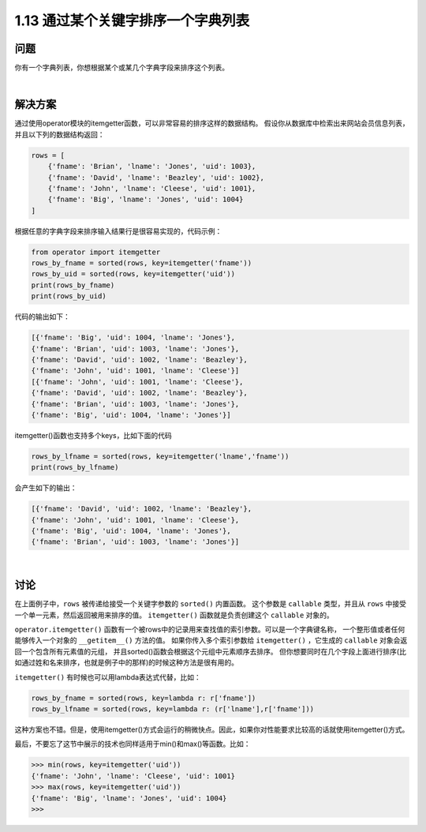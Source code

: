 ==============================
1.13 通过某个关键字排序一个字典列表
==============================

----------
问题
----------
你有一个字典列表，你想根据某个或某几个字典字段来排序这个列表。

|

----------
解决方案
----------
通过使用operator模块的itemgetter函数，可以非常容易的排序这样的数据结构。
假设你从数据库中检索出来网站会员信息列表，并且以下列的数据结构返回：

.. code-block:: python

    rows = [
        {'fname': 'Brian', 'lname': 'Jones', 'uid': 1003},
        {'fname': 'David', 'lname': 'Beazley', 'uid': 1002},
        {'fname': 'John', 'lname': 'Cleese', 'uid': 1001},
        {'fname': 'Big', 'lname': 'Jones', 'uid': 1004}
    ]

根据任意的字典字段来排序输入结果行是很容易实现的，代码示例：

.. code-block:: python

    from operator import itemgetter
    rows_by_fname = sorted(rows, key=itemgetter('fname'))
    rows_by_uid = sorted(rows, key=itemgetter('uid'))
    print(rows_by_fname)
    print(rows_by_uid)

代码的输出如下：

.. code-block:: python

    [{'fname': 'Big', 'uid': 1004, 'lname': 'Jones'},
    {'fname': 'Brian', 'uid': 1003, 'lname': 'Jones'},
    {'fname': 'David', 'uid': 1002, 'lname': 'Beazley'},
    {'fname': 'John', 'uid': 1001, 'lname': 'Cleese'}]
    [{'fname': 'John', 'uid': 1001, 'lname': 'Cleese'},
    {'fname': 'David', 'uid': 1002, 'lname': 'Beazley'},
    {'fname': 'Brian', 'uid': 1003, 'lname': 'Jones'},
    {'fname': 'Big', 'uid': 1004, 'lname': 'Jones'}]

itemgetter()函数也支持多个keys，比如下面的代码

.. code-block:: python

    rows_by_lfname = sorted(rows, key=itemgetter('lname','fname'))
    print(rows_by_lfname)

会产生如下的输出：

.. code-block:: python

    [{'fname': 'David', 'uid': 1002, 'lname': 'Beazley'},
    {'fname': 'John', 'uid': 1001, 'lname': 'Cleese'},
    {'fname': 'Big', 'uid': 1004, 'lname': 'Jones'},
    {'fname': 'Brian', 'uid': 1003, 'lname': 'Jones'}]

|

----------
讨论
----------
在上面例子中，``rows`` 被传递给接受一个关键字参数的 ``sorted()`` 内置函数。
这个参数是 ``callable`` 类型，并且从 ``rows`` 中接受一个单一元素，然后返回被用来排序的值。
``itemgetter()`` 函数就是负责创建这个 ``callable`` 对象的。

``operator.itemgetter()`` 函数有一个被rows中的记录用来查找值的索引参数。可以是一个字典键名称，
一个整形值或者任何能够传入一个对象的 ``__getitem__()`` 方法的值。
如果你传入多个索引参数给 ``itemgetter()`` ，它生成的 ``callable`` 对象会返回一个包含所有元素值的元组，
并且sorted()函数会根据这个元组中元素顺序去排序。
但你想要同时在几个字段上面进行排序(比如通过姓和名来排序，也就是例子中的那样)的时候这种方法是很有用的。

``itemgetter()`` 有时候也可以用lambda表达式代替，比如：

.. code-block:: python

    rows_by_fname = sorted(rows, key=lambda r: r['fname'])
    rows_by_lfname = sorted(rows, key=lambda r: (r['lname'],r['fname']))

这种方案也不错。但是，使用itemgetter()方式会运行的稍微快点。因此，如果你对性能要求比较高的话就使用itemgetter()方式。

最后，不要忘了这节中展示的技术也同样适用于min()和max()等函数。比如：

.. code-block:: python

    >>> min(rows, key=itemgetter('uid'))
    {'fname': 'John', 'lname': 'Cleese', 'uid': 1001}
    >>> max(rows, key=itemgetter('uid'))
    {'fname': 'Big', 'lname': 'Jones', 'uid': 1004}
    >>>

